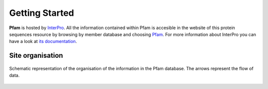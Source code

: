 ***************
Getting Started
***************

**Pfam** is hosted by `InterPro <https://www.ebi.ac.uk/interpro/>`_. All the information contained within Pfam is accesible in the website of this protein sequences resource by browsing by member database and choosing 
`Pfam <https://www.ebi.ac.uk/interpro/entry/pfam/#table>`_. For more information about InterPro you can have a look at `its documentation <https://interpro-documentation.readthedocs.io/en/latest/interpro.html>`_. 

Site organisation
=================

.. figure:: images/Pfam_entry.png
  :alt: Scheme of the organisation of the information in the Pfam database.
  :width: 400
  :align: center

  Schematic representation of the organisation of the information in the Pfam database. The arrows represent the flow of data.

